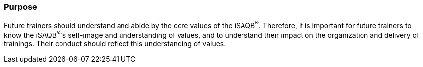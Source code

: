// tag::EN[]
[discrete]
=== Purpose

// The intention behind a LU. Should be one (coarse) goal, e.g.: People should know the GoF patterns. You can’t convey to many different things at once,


Future trainers should understand and abide by the core values of the iSAQB^®^.
Therefore, it is important for future trainers to know the iSAQB^®^'s self-image and understanding of values, and to understand their impact on the organization and delivery of trainings.
Their conduct should reflect this understanding of values.
// end::EN[]
